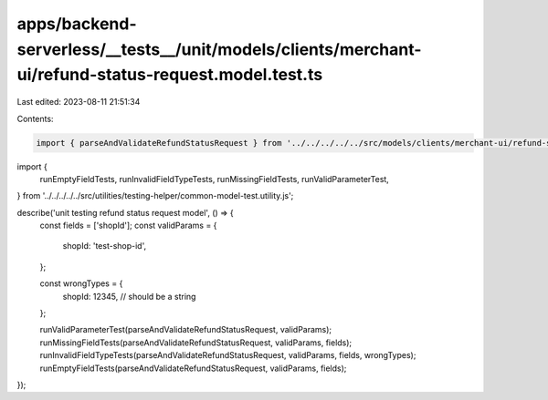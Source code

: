apps/backend-serverless/__tests__/unit/models/clients/merchant-ui/refund-status-request.model.test.ts
=====================================================================================================

Last edited: 2023-08-11 21:51:34

Contents:

.. code-block:: ts

    import { parseAndValidateRefundStatusRequest } from '../../../../../src/models/clients/merchant-ui/refund-status-request.model.js';
import {
    runEmptyFieldTests,
    runInvalidFieldTypeTests,
    runMissingFieldTests,
    runValidParameterTest,
} from '../../../../../src/utilities/testing-helper/common-model-test.utility.js';

describe('unit testing refund status request model', () => {
    const fields = ['shopId'];
    const validParams = {
        shopId: 'test-shop-id',
    };

    const wrongTypes = {
        shopId: 12345, // should be a string
    };

    runValidParameterTest(parseAndValidateRefundStatusRequest, validParams);
    runMissingFieldTests(parseAndValidateRefundStatusRequest, validParams, fields);
    runInvalidFieldTypeTests(parseAndValidateRefundStatusRequest, validParams, fields, wrongTypes);
    runEmptyFieldTests(parseAndValidateRefundStatusRequest, validParams, fields);
});


